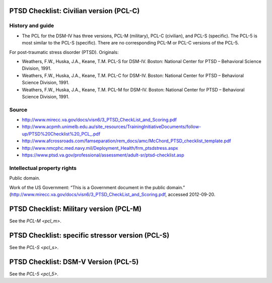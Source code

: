..  docs/source/tasks/pcl.rst

..  Copyright (C) 2012-2018 Rudolf Cardinal (rudolf@pobox.com).
    .
    This file is part of CamCOPS.
    .
    CamCOPS is free software: you can redistribute it and/or modify
    it under the terms of the GNU General Public License as published by
    the Free Software Foundation, either version 3 of the License, or
    (at your option) any later version.
    .
    CamCOPS is distributed in the hope that it will be useful,
    but WITHOUT ANY WARRANTY; without even the implied warranty of
    MERCHANTABILITY or FITNESS FOR A PARTICULAR PURPOSE. See the
    GNU General Public License for more details.
    .
    You should have received a copy of the GNU General Public License
    along with CamCOPS. If not, see <http://www.gnu.org/licenses/>.

.. _pcl_c:

PTSD Checklist: Civilian version (PCL-C)
----------------------------------------

History and guide
~~~~~~~~~~~~~~~~~

- The PCL for the DSM-IV has three versions, PCL-M (military), PCL-C (civilian), and PCL-S (specific).
  The PCL-5 is most similar to the PCL-S (specific). There are no corresponding PCL-M or PCL-C versions
  of the PCL-5.

For post-traumatic stress disorder (PTSD). Originals:

- Weathers, F.W., Huska, J.A., Keane, T.M. PCL-S for DSM-IV. Boston: National
  Center for PTSD – Behavioral Science Division, 1991.

- Weathers, F.W., Huska, J.A., Keane, T.M. PCL-C for DSM-IV. Boston: National
  Center for PTSD – Behavioral Science Division, 1991.

- Weathers, F.W., Huska, J.A., Keane, T.M. PCL-M for DSM-IV. Boston: National
  Center for PTSD – Behavioral Science Division, 1991.

Source
~~~~~~

- http://www.mirecc.va.gov/docs/visn6/3_PTSD_CheckList_and_Scoring.pdf

- http://www.acpmh.unimelb.edu.au/site_resources/TrainingInitiativeDocuments/follow-up/PTSD%20Checklist%20_PCL_.pdf

- http://www.afcrossroads.com/famseparation/rem_docs/amc/McChord_PTSD_checklist_template.pdf

- http://www.nmcphc.med.navy.mil/Deployment_Health/frm_ptsdstress.aspx

- https://www.ptsd.va.gov/professional/assessment/adult-sr/ptsd-checklist.asp

Intellectual property rights
~~~~~~~~~~~~~~~~~~~~~~~~~~~~

Public domain.

Work of the US Government: “This is a Government document in the public
domain.” (http://www.mirecc.va.gov/docs/visn6/3_PTSD_CheckList_and_Scoring.pdf,
accessed 2012-09-20.


.. _pcl_m:

PTSD Checklist: Military version (PCL-M)
----------------------------------------

See the `PCL-M <pcl_m>`.


.. _pcl_s:

PTSD Checklist: specific stressor version (PCL-S)
-------------------------------------------------

See the `PCL-S <pcl_s>`.

.. _pcl_5:


PTSD Checklist: DSM-V Version (PCL-5)
-------------------------------------



See the `PCL-5 <pcl_5>`.
